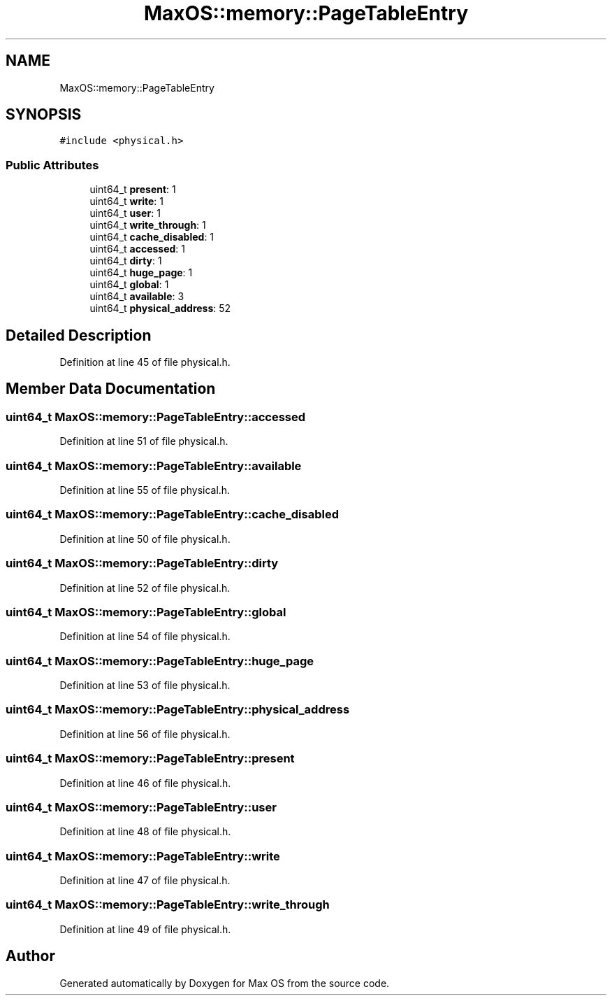 .TH "MaxOS::memory::PageTableEntry" 3 "Sat Mar 29 2025" "Version 0.1" "Max OS" \" -*- nroff -*-
.ad l
.nh
.SH NAME
MaxOS::memory::PageTableEntry
.SH SYNOPSIS
.br
.PP
.PP
\fC#include <physical\&.h>\fP
.SS "Public Attributes"

.in +1c
.ti -1c
.RI "uint64_t \fBpresent\fP: 1"
.br
.ti -1c
.RI "uint64_t \fBwrite\fP: 1"
.br
.ti -1c
.RI "uint64_t \fBuser\fP: 1"
.br
.ti -1c
.RI "uint64_t \fBwrite_through\fP: 1"
.br
.ti -1c
.RI "uint64_t \fBcache_disabled\fP: 1"
.br
.ti -1c
.RI "uint64_t \fBaccessed\fP: 1"
.br
.ti -1c
.RI "uint64_t \fBdirty\fP: 1"
.br
.ti -1c
.RI "uint64_t \fBhuge_page\fP: 1"
.br
.ti -1c
.RI "uint64_t \fBglobal\fP: 1"
.br
.ti -1c
.RI "uint64_t \fBavailable\fP: 3"
.br
.ti -1c
.RI "uint64_t \fBphysical_address\fP: 52"
.br
.in -1c
.SH "Detailed Description"
.PP 
Definition at line 45 of file physical\&.h\&.
.SH "Member Data Documentation"
.PP 
.SS "uint64_t MaxOS::memory::PageTableEntry::accessed"

.PP
Definition at line 51 of file physical\&.h\&.
.SS "uint64_t MaxOS::memory::PageTableEntry::available"

.PP
Definition at line 55 of file physical\&.h\&.
.SS "uint64_t MaxOS::memory::PageTableEntry::cache_disabled"

.PP
Definition at line 50 of file physical\&.h\&.
.SS "uint64_t MaxOS::memory::PageTableEntry::dirty"

.PP
Definition at line 52 of file physical\&.h\&.
.SS "uint64_t MaxOS::memory::PageTableEntry::global"

.PP
Definition at line 54 of file physical\&.h\&.
.SS "uint64_t MaxOS::memory::PageTableEntry::huge_page"

.PP
Definition at line 53 of file physical\&.h\&.
.SS "uint64_t MaxOS::memory::PageTableEntry::physical_address"

.PP
Definition at line 56 of file physical\&.h\&.
.SS "uint64_t MaxOS::memory::PageTableEntry::present"

.PP
Definition at line 46 of file physical\&.h\&.
.SS "uint64_t MaxOS::memory::PageTableEntry::user"

.PP
Definition at line 48 of file physical\&.h\&.
.SS "uint64_t MaxOS::memory::PageTableEntry::write"

.PP
Definition at line 47 of file physical\&.h\&.
.SS "uint64_t MaxOS::memory::PageTableEntry::write_through"

.PP
Definition at line 49 of file physical\&.h\&.

.SH "Author"
.PP 
Generated automatically by Doxygen for Max OS from the source code\&.
